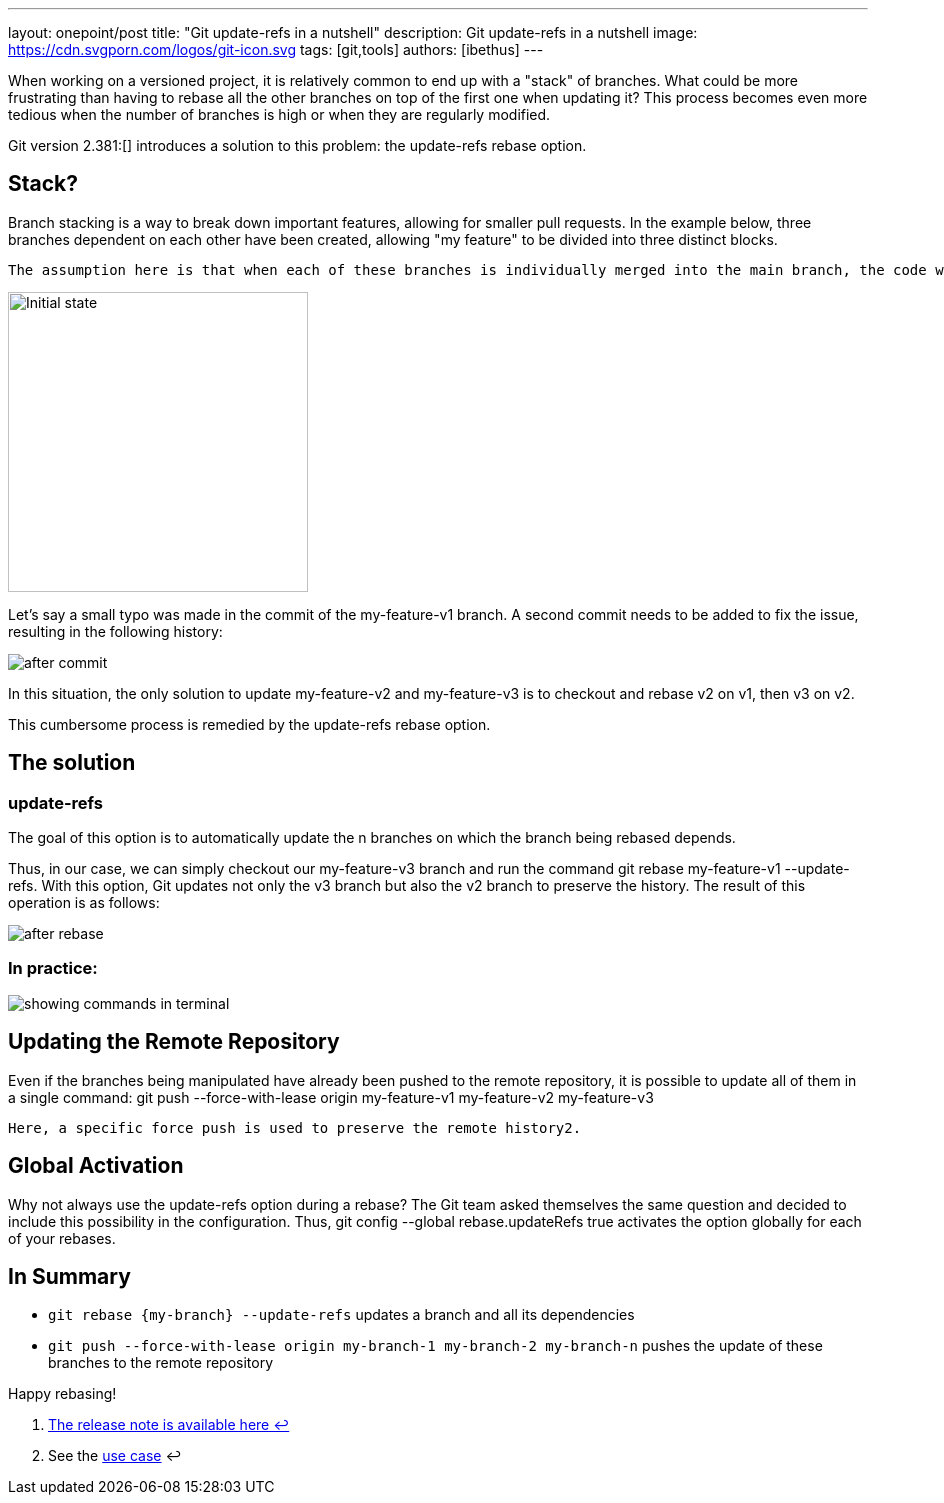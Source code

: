 ---
layout: onepoint/post
title: "Git update-refs in a nutshell"
description: Git update-refs in a nutshell
image: https://cdn.svgporn.com/logos/git-icon.svg
tags: [git,tools]
authors: [ibethus]
---

When working on a versioned project, it is relatively common to end up with a "stack" of branches. What could be more frustrating than having to rebase all the other branches on top of the first one when updating it? This process becomes even more tedious when the number of branches is high or when they are regularly modified.

Git version 2.381:[] introduces a solution to this problem: the update-refs rebase option.

== Stack?

Branch stacking is a way to break down important features, allowing for smaller pull requests. In the example below, three branches dependent on each other have been created, allowing "my feature" to be divided into three distinct blocks.

    The assumption here is that when each of these branches is individually merged into the main branch, the code will still be functional, as it has been appropriately divided.

image::{site.url('/static/assets/images/git-nutshell/initial.png')}[alt="Initial state", width=300 height=200]

Let's say a small typo was made in the commit of the my-feature-v1 branch. A second commit needs to be added to fix the issue, resulting in the following history:

image::{site.url('/static/assets/images/git-nutshell/after-commit.png')}[after commit]

In this situation, the only solution to update my-feature-v2 and my-feature-v3 is to checkout and rebase v2 on v1, then v3 on v2.

This cumbersome process is remedied by the update-refs rebase option.

== The solution
=== update-refs

The goal of this option is to automatically update the n branches on which the branch being rebased depends.

Thus, in our case, we can simply checkout our my-feature-v3 branch and run the command git rebase my-feature-v1 --update-refs. With this option, Git updates not only the v3 branch but also the v2 branch to preserve the history. The result of this operation is as follows:

image::{site.url('/static/assets/images/git-nutshell/after-rebase.png')}[after rebase]

[plantuml,diagram,svg, roles=[transactor,participant]]
----
----

=== In practice:

image::{site.url('/static/assets/images/git-nutshell/terminal.gif')}[showing commands in terminal]

== Updating the Remote Repository

Even if the branches being manipulated have already been pushed to the remote repository, it is possible to update all of them in a single command: git push --force-with-lease origin my-feature-v1 my-feature-v2 my-feature-v3

    Here, a specific force push is used to preserve the remote history2.

== Global Activation

Why not always use the update-refs option during a rebase? The Git team asked themselves the same question and decided to include this possibility in the configuration. Thus, git config --global rebase.updateRefs true activates the option globally for each of your rebases.

== In Summary

* `git rebase \{my-branch\} --update-refs` updates a branch and all its dependencies
* `git push --force-with-lease origin my-branch-1 my-branch-2 my-branch-n` pushes the update of these branches to the remote repository

Happy rebasing!

. https://github.blog/2022-03-21-git-2-38-0-released/[The release note is available here ↩]
. See the https://comprendre-git.com/en/protips/git-push-with-lease/[use case] ↩
